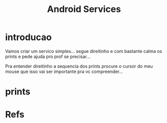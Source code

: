 #+Title: Android Services

* introducao
  Vamos criar um servico simples... segue direitinho e com bastante
  calma os prints e pede ajuda pro prof se precisar...

  Pra entender direitinho a sequencia dos prints procure o cursor do
  meu mouse que isso vai ser importante pra vc compreender...

* prints
[[./imgs/android-services/Captura de tela_2021-04-04_19-25-11.png]]

[[./imgs/android-services/Captura de tela_2021-04-04_19-27-19.png]]
[[./imgs/android-services/Captura de tela_2021-04-04_19-29-28.png]]
[[./imgs/android-services/Captura de tela_2021-04-04_19-32-55.png]]
[[./imgs/android-services/Captura de tela_2021-04-04_19-33-41.png]]
[[./imgs/android-services/Captura de tela_2021-04-04_19-39-58.png]]
[[./imgs/android-services/Captura de tela_2021-04-04_19-40-17.png]]
[[./imgs/android-services/Captura de tela_2021-04-04_19-40-41.png]]
[[./imgs/android-services/Captura de tela_2021-04-04_19-40-53.png]]
[[./imgs/android-services/Captura de tela_2021-04-04_19-52-38.png]]
[[./imgs/android-services/Captura de tela_2021-04-04_19-52-58.png]]
[[./imgs/android-services/Captura de tela_2021-04-04_19-53-20.png]]
[[./imgs/android-services/Captura de tela_2021-04-04_19-59-58.png]]
[[./imgs/android-services/Captura de tela_2021-04-04_20-00-26.png]]
[[./imgs/android-services/Captura de tela_2021-04-04_20-01-08.png]]
[[./imgs/android-services/Captura de tela_2021-04-04_20-01-19.png]]
[[./imgs/android-services/Captura de tela_2021-04-04_20-01-45.png]]
[[./imgs/android-services/Captura de tela_2021-04-04_20-02-00.png]]
[[./imgs/android-services/Captura de tela_2021-04-04_20-02-36.png]]
[[./imgs/android-services/Captura de tela_2021-04-04_20-32-20.png]]
[[./imgs/android-services/Captura de tela_2021-04-04_20-33-19.png]]
[[./imgs/android-services/Captura de tela_2021-04-04_20-33-36.png]]
[[./imgs/android-services/Captura de tela_2021-04-04_20-35-12.png]]
[[./imgs/android-services/Captura de tela_2021-04-04_21-18-53.png]]
[[./imgs/android-services/Captura de tela_2021-04-04_21-19-28.png]]
[[./imgs/android-services/Captura de tela_2021-04-04_21-19-55.png]]
[[./imgs/android-services/Captura de tela_2021-04-04_21-20-37.png]]
[[./imgs/android-services/Captura de tela_2021-04-04_21-21-34.png]]
[[./imgs/android-services/Captura de tela_2021-04-04_21-21-53.png]]
[[./imgs/android-services/Captura de tela_2021-04-04_21-22-36.png]]
[[./imgs/android-services/Captura de tela_2021-04-04_21-22-53.png]]
[[./imgs/android-services/Captura de tela_2021-04-04_21-25-37.png]]
[[./imgs/android-services/Captura de tela_2021-04-04_21-26-51.png]]
[[./imgs/android-services/Captura de tela_2021-04-04_21-28-19.png]]
[[./imgs/android-services/Captura de tela_2021-04-04_21-28-50.png]]
[[./imgs/android-services/Captura de tela_2021-04-04_21-31-01.png]]
[[./imgs/android-services/Captura de tela_2021-04-04_21-31-37.png]]
[[./imgs/android-services/Captura de tela_2021-04-04_21-32-38.png]]
[[./imgs/android-services/Captura de tela_2021-04-04_21-32-50.png]]
[[./imgs/android-services/Captura de tela_2021-04-04_21-33-13.png]]
[[./imgs/android-services/Captura de tela_2021-04-04_21-35-07.png]]
[[./imgs/android-services/Captura de tela_2021-04-04_21-35-26.png]]
[[./imgs/android-services/Captura de tela_2021-04-04_21-35-31.png]]
[[./imgs/android-services/Captura de tela_2021-04-04_21-36-12.png]]
[[./imgs/android-services/Captura de tela_2021-04-04_21-36-57.png]]
[[./imgs/android-services/Captura de tela_2021-04-04_21-37-45.png]]
[[./imgs/android-services/Captura de tela_2021-04-04_21-38-04.png]]
[[./imgs/android-services/Captura de tela_2021-04-04_21-38-23.png]]
[[./imgs/android-services/Captura de tela_2021-04-04_21-47-28.png]]
[[./imgs/android-services/Captura de tela_2021-04-04_21-47-44.png]]
[[./imgs/android-services/Captura de tela_2021-04-04_21-47-58.png]]
[[./imgs/android-services/Captura de tela_2021-04-04_21-48-55.png]]
[[./imgs/android-services/Captura de tela_2021-04-04_21-49-19.png]]
[[./imgs/android-services/Captura de tela_2021-04-04_21-49-31.png]]
[[./imgs/android-services/Captura de tela_2021-04-04_21-52-04.png]]
[[./imgs/android-services/Captura de tela_2021-04-04_21-52-23.png]]
[[./imgs/android-services/Captura de tela_2021-04-04_21-53-43.png]]
[[./imgs/android-services/Captura de tela_2021-04-04_22-02-32.png]]
[[./imgs/android-services/Captura de tela_2021-04-04_22-02-45.png]]
[[./imgs/android-services/Captura de tela_2021-04-04_22-03-58.png]]
[[./imgs/android-services/Captura de tela_2021-04-04_22-04-49.png]]
[[./imgs/android-services/Captura de tela_2021-04-04_22-05-08.png]]
[[./imgs/android-services/Captura de tela_2021-04-04_22-07-08.png]]
[[./imgs/android-services/Captura de tela_2021-04-04_22-07-51.png]]
[[./imgs/android-services/Captura de tela_2021-04-04_22-11-44.png]]
[[./imgs/android-services/Captura de tela_2021-04-04_22-11-57.png]]
[[./imgs/android-services/Captura de tela_2021-04-04_22-12-16.png]]
[[./imgs/android-services/Captura de tela_2021-04-04_22-12-36.png]]
[[./imgs/android-services/Captura de tela_2021-04-04_22-13-01.png]]
[[./imgs/android-services/Captura de tela_2021-04-04_22-13-18.png]]
[[./imgs/android-services/Captura de tela_2021-04-04_22-13-51.png]]
[[./imgs/android-services/Captura de tela_2021-04-04_22-14-05.png]]
[[./imgs/android-services/Captura de tela_2021-04-04_22-14-25.png]]
[[./imgs/android-services/Captura de tela_2021-04-04_22-14-44.png]]
[[./imgs/android-services/Captura de tela_2021-04-04_22-17-50.png]]
[[./imgs/android-services/Captura de tela_2021-04-04_22-17-58.png]]
[[./imgs/android-services/Captura de tela_2021-04-04_22-18-10.png]]
[[./imgs/android-services/Captura de tela_2021-04-04_22-33-58.png]]
[[./imgs/android-services/Captura de tela_2021-04-04_22-34-40.png]]
[[./imgs/android-services/Captura de tela_2021-04-04_22-34-43.png]]
[[./imgs/android-services/Captura de tela_2021-04-04_22-34-58.png]]
* Refs
[fn:1] https://developer.android.com/guide/components/services
